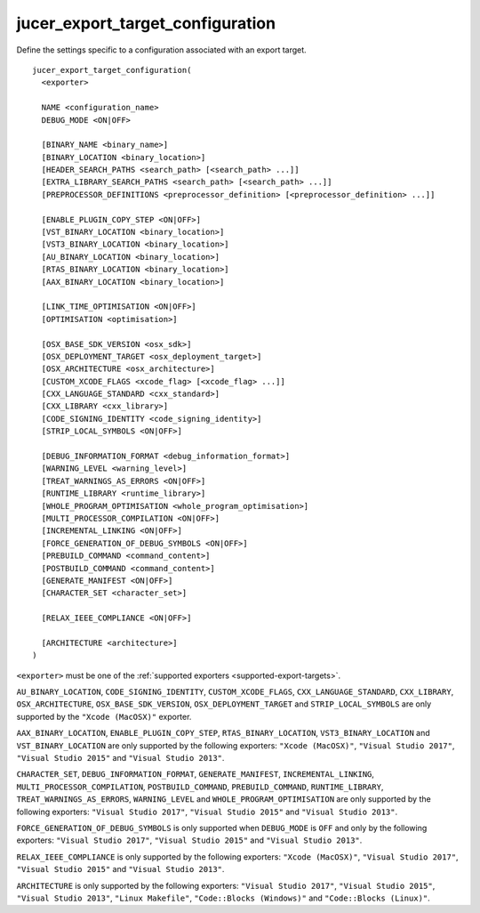 jucer_export_target_configuration
=================================

Define the settings specific to a configuration associated with an export target.

::

  jucer_export_target_configuration(
    <exporter>

    NAME <configuration_name>
    DEBUG_MODE <ON|OFF>

    [BINARY_NAME <binary_name>]
    [BINARY_LOCATION <binary_location>]
    [HEADER_SEARCH_PATHS <search_path> [<search_path> ...]]
    [EXTRA_LIBRARY_SEARCH_PATHS <search_path> [<search_path> ...]]
    [PREPROCESSOR_DEFINITIONS <preprocessor_definition> [<preprocessor_definition> ...]]

    [ENABLE_PLUGIN_COPY_STEP <ON|OFF>]
    [VST_BINARY_LOCATION <binary_location>]
    [VST3_BINARY_LOCATION <binary_location>]
    [AU_BINARY_LOCATION <binary_location>]
    [RTAS_BINARY_LOCATION <binary_location>]
    [AAX_BINARY_LOCATION <binary_location>]

    [LINK_TIME_OPTIMISATION <ON|OFF>]
    [OPTIMISATION <optimisation>]

    [OSX_BASE_SDK_VERSION <osx_sdk>]
    [OSX_DEPLOYMENT_TARGET <osx_deployment_target>]
    [OSX_ARCHITECTURE <osx_architecture>]
    [CUSTOM_XCODE_FLAGS <xcode_flag> [<xcode_flag> ...]]
    [CXX_LANGUAGE_STANDARD <cxx_standard>]
    [CXX_LIBRARY <cxx_library>]
    [CODE_SIGNING_IDENTITY <code_signing_identity>]
    [STRIP_LOCAL_SYMBOLS <ON|OFF>]

    [DEBUG_INFORMATION_FORMAT <debug_information_format>]
    [WARNING_LEVEL <warning_level>]
    [TREAT_WARNINGS_AS_ERRORS <ON|OFF>]
    [RUNTIME_LIBRARY <runtime_library>]
    [WHOLE_PROGRAM_OPTIMISATION <whole_program_optimisation>]
    [MULTI_PROCESSOR_COMPILATION <ON|OFF>]
    [INCREMENTAL_LINKING <ON|OFF>]
    [FORCE_GENERATION_OF_DEBUG_SYMBOLS <ON|OFF>]
    [PREBUILD_COMMAND <command_content>]
    [POSTBUILD_COMMAND <command_content>]
    [GENERATE_MANIFEST <ON|OFF>]
    [CHARACTER_SET <character_set>]

    [RELAX_IEEE_COMPLIANCE <ON|OFF>]

    [ARCHITECTURE <architecture>]
  )

``<exporter>`` must be one of the :ref:`supported exporters <supported-export-targets>`.

``AU_BINARY_LOCATION``, ``CODE_SIGNING_IDENTITY``, ``CUSTOM_XCODE_FLAGS``,
``CXX_LANGUAGE_STANDARD``, ``CXX_LIBRARY``, ``OSX_ARCHITECTURE``,
``OSX_BASE_SDK_VERSION``, ``OSX_DEPLOYMENT_TARGET`` and ``STRIP_LOCAL_SYMBOLS`` are only
supported by the ``"Xcode (MacOSX)"`` exporter.

``AAX_BINARY_LOCATION``, ``ENABLE_PLUGIN_COPY_STEP``, ``RTAS_BINARY_LOCATION``,
``VST3_BINARY_LOCATION`` and ``VST_BINARY_LOCATION`` are only supported by the following
exporters: ``"Xcode (MacOSX)"``, ``"Visual Studio 2017"``, ``"Visual Studio 2015"`` and
``"Visual Studio 2013"``.

``CHARACTER_SET``, ``DEBUG_INFORMATION_FORMAT``, ``GENERATE_MANIFEST``,
``INCREMENTAL_LINKING``, ``MULTI_PROCESSOR_COMPILATION``, ``POSTBUILD_COMMAND``,
``PREBUILD_COMMAND``, ``RUNTIME_LIBRARY``, ``TREAT_WARNINGS_AS_ERRORS``, ``WARNING_LEVEL``
and ``WHOLE_PROGRAM_OPTIMISATION`` are only supported by the following exporters:
``"Visual Studio 2017"``, ``"Visual Studio 2015"`` and ``"Visual Studio 2013"``.

``FORCE_GENERATION_OF_DEBUG_SYMBOLS`` is only supported when ``DEBUG_MODE`` is ``OFF`` and
only by the following exporters: ``"Visual Studio 2017"``, ``"Visual Studio 2015"`` and
``"Visual Studio 2013"``.

``RELAX_IEEE_COMPLIANCE`` is only supported by the following exporters:
``"Xcode (MacOSX)"``, ``"Visual Studio 2017"``, ``"Visual Studio 2015"`` and
``"Visual Studio 2013"``.

``ARCHITECTURE`` is only supported by the following exporters: ``"Visual Studio 2017"``,
``"Visual Studio 2015"``, ``"Visual Studio 2013"``, ``"Linux Makefile"``,
``"Code::Blocks (Windows)"`` and ``"Code::Blocks (Linux)"``.
